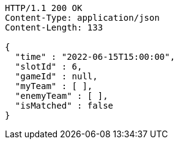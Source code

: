[source,http,options="nowrap"]
----
HTTP/1.1 200 OK
Content-Type: application/json
Content-Length: 133

{
  "time" : "2022-06-15T15:00:00",
  "slotId" : 6,
  "gameId" : null,
  "myTeam" : [ ],
  "enemyTeam" : [ ],
  "isMatched" : false
}
----